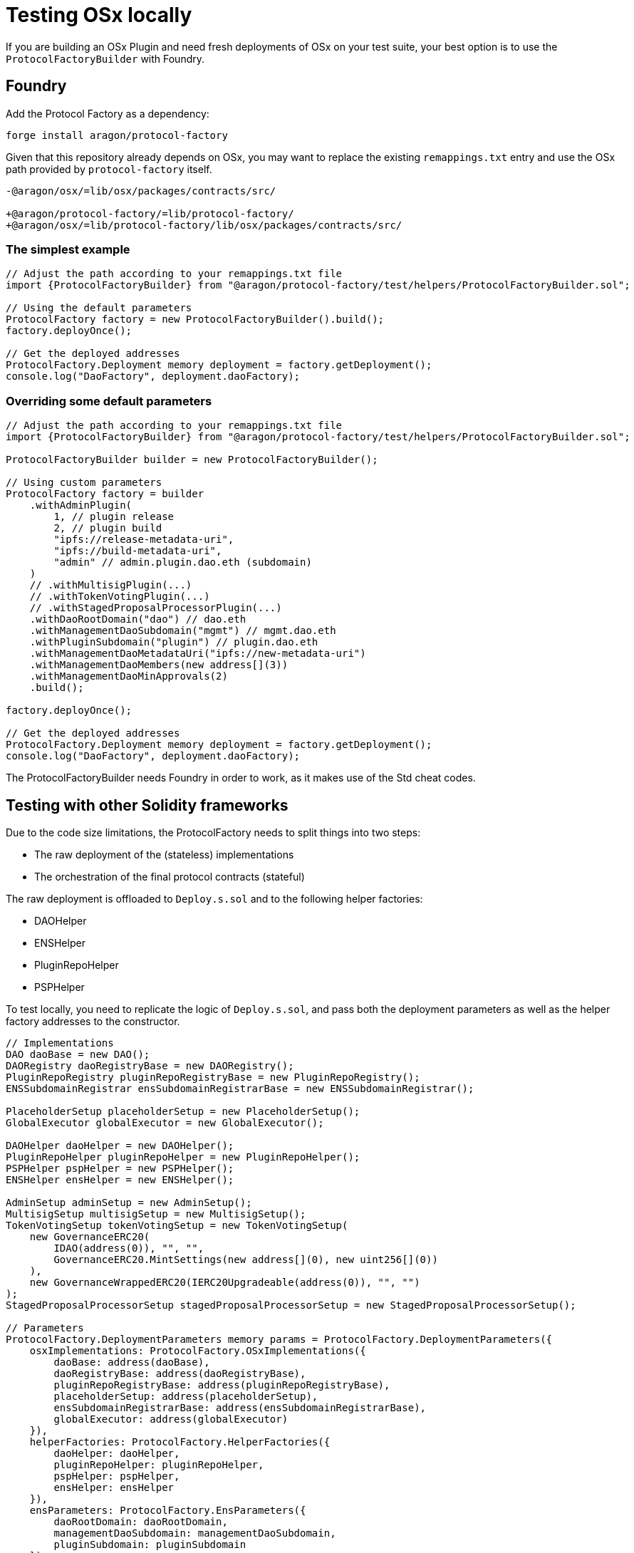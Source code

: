 = Testing OSx locally

If you are building an OSx Plugin and need fresh deployments of OSx on your test suite, your best option is to use the `ProtocolFactoryBuilder` with Foundry.

== Foundry

Add the Protocol Factory as a dependency:

```sh
forge install aragon/protocol-factory
```

Given that this repository already depends on OSx, you may want to replace the existing `remappings.txt` entry and use the OSx path provided by `protocol-factory` itself.

```
-@aragon/osx/=lib/osx/packages/contracts/src/

+@aragon/protocol-factory/=lib/protocol-factory/
+@aragon/osx/=lib/protocol-factory/lib/osx/packages/contracts/src/
```

=== The simplest example

```solidity
// Adjust the path according to your remappings.txt file
import {ProtocolFactoryBuilder} from "@aragon/protocol-factory/test/helpers/ProtocolFactoryBuilder.sol";

// Using the default parameters
ProtocolFactory factory = new ProtocolFactoryBuilder().build();
factory.deployOnce();

// Get the deployed addresses
ProtocolFactory.Deployment memory deployment = factory.getDeployment();
console.log("DaoFactory", deployment.daoFactory);
```

=== Overriding some default parameters

```solidity
// Adjust the path according to your remappings.txt file
import {ProtocolFactoryBuilder} from "@aragon/protocol-factory/test/helpers/ProtocolFactoryBuilder.sol";

ProtocolFactoryBuilder builder = new ProtocolFactoryBuilder();

// Using custom parameters
ProtocolFactory factory = builder
    .withAdminPlugin(
        1, // plugin release
        2, // plugin build
        "ipfs://release-metadata-uri",
        "ipfs://build-metadata-uri",
        "admin" // admin.plugin.dao.eth (subdomain)
    )
    // .withMultisigPlugin(...)
    // .withTokenVotingPlugin(...)
    // .withStagedProposalProcessorPlugin(...)
    .withDaoRootDomain("dao") // dao.eth
    .withManagementDaoSubdomain("mgmt") // mgmt.dao.eth
    .withPluginSubdomain("plugin") // plugin.dao.eth
    .withManagementDaoMetadataUri("ipfs://new-metadata-uri")
    .withManagementDaoMembers(new address[](3))
    .withManagementDaoMinApprovals(2)
    .build();

factory.deployOnce();

// Get the deployed addresses
ProtocolFactory.Deployment memory deployment = factory.getDeployment();
console.log("DaoFactory", deployment.daoFactory);
```

The ProtocolFactoryBuilder needs Foundry in order to work, as it makes use of the Std cheat codes.

== Testing with other Solidity frameworks

Due to the code size limitations, the ProtocolFactory needs to split things into two steps:

- The raw deployment of the (stateless) implementations
- The orchestration of the final protocol contracts (stateful)

The raw deployment is offloaded to `Deploy.s.sol` and to the following helper factories:

- DAOHelper
- ENSHelper
- PluginRepoHelper
- PSPHelper

To test locally, you need to replicate the logic of `Deploy.s.sol`, and pass both the deployment parameters as well as the helper factory addresses to the constructor.

```solidity
// Implementations
DAO daoBase = new DAO();
DAORegistry daoRegistryBase = new DAORegistry();
PluginRepoRegistry pluginRepoRegistryBase = new PluginRepoRegistry();
ENSSubdomainRegistrar ensSubdomainRegistrarBase = new ENSSubdomainRegistrar();

PlaceholderSetup placeholderSetup = new PlaceholderSetup();
GlobalExecutor globalExecutor = new GlobalExecutor();

DAOHelper daoHelper = new DAOHelper();
PluginRepoHelper pluginRepoHelper = new PluginRepoHelper();
PSPHelper pspHelper = new PSPHelper();
ENSHelper ensHelper = new ENSHelper();

AdminSetup adminSetup = new AdminSetup();
MultisigSetup multisigSetup = new MultisigSetup();
TokenVotingSetup tokenVotingSetup = new TokenVotingSetup(
    new GovernanceERC20(
        IDAO(address(0)), "", "",
        GovernanceERC20.MintSettings(new address[](0), new uint256[](0))
    ),
    new GovernanceWrappedERC20(IERC20Upgradeable(address(0)), "", "")
);
StagedProposalProcessorSetup stagedProposalProcessorSetup = new StagedProposalProcessorSetup();

// Parameters
ProtocolFactory.DeploymentParameters memory params = ProtocolFactory.DeploymentParameters({
    osxImplementations: ProtocolFactory.OSxImplementations({
        daoBase: address(daoBase),
        daoRegistryBase: address(daoRegistryBase),
        pluginRepoRegistryBase: address(pluginRepoRegistryBase),
        placeholderSetup: address(placeholderSetup),
        ensSubdomainRegistrarBase: address(ensSubdomainRegistrarBase),
        globalExecutor: address(globalExecutor)
    }),
    helperFactories: ProtocolFactory.HelperFactories({
        daoHelper: daoHelper,
        pluginRepoHelper: pluginRepoHelper,
        pspHelper: pspHelper,
        ensHelper: ensHelper
    }),
    ensParameters: ProtocolFactory.EnsParameters({
        daoRootDomain: daoRootDomain,
        managementDaoSubdomain: managementDaoSubdomain,
        pluginSubdomain: pluginSubdomain
    }),
    corePlugins: ProtocolFactory.CorePlugins({
        adminPlugin: ProtocolFactory.CorePlugin({
            pluginSetup: adminSetup,
            release: 1,
            build: 2,
            releaseMetadataUri: releaseMetadataUri,
            buildMetadataUri: buildMetadataUri,
            subdomain: subdomain
        }),
        multisigPlugin: ProtocolFactory.CorePlugin({
            pluginSetup: multisigSetup,
            release: 1,
            build: 3,
            releaseMetadataUri: releaseMetadataUri,
            buildMetadataUri: buildMetadataUri,
            subdomain: subdomain
        }),
        tokenVotingPlugin: ProtocolFactory.CorePlugin({
            pluginSetup: tokenVotingSetup,
            release: 1,
            build: 3,
            releaseMetadataUri: releaseMetadataUri,
            buildMetadataUri: buildMetadataUri,
            subdomain: subdomain
        }),
        stagedProposalProcessorPlugin: ProtocolFactory.CorePlugin({
            pluginSetup: stagedProposalProcessorSetup,
            release: 1,
            build: 1,
            releaseMetadataUri: releaseMetadataUri,
            buildMetadataUri: buildMetadataUri,
            subdomain: subdomain
        })
    }),
    managementDao: ProtocolFactory.ManagementDaoParameters({
        metadataUri: metadataUri,
        members: members,
        minApprovals: minApprovals
    })
});

ProtocolFactory factory = new ProtocolFactory(params);
factory.deployOnce();
```
